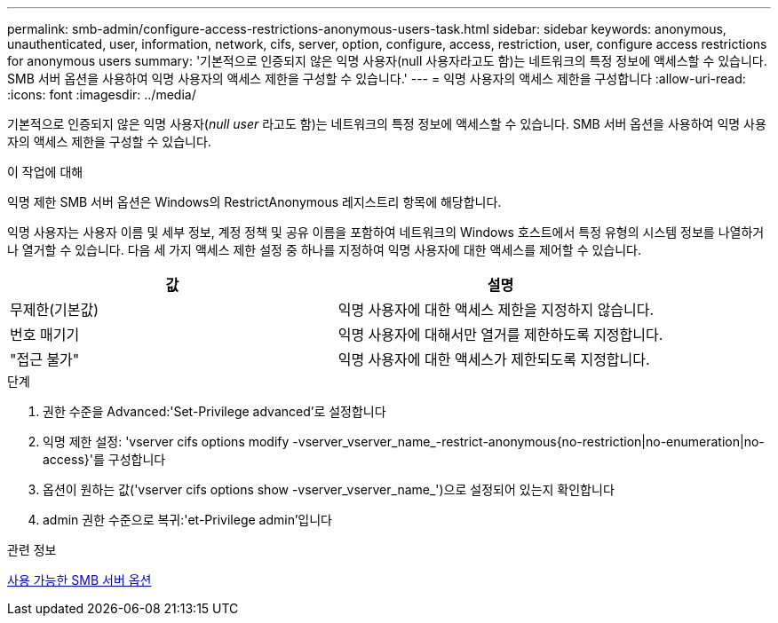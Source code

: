 ---
permalink: smb-admin/configure-access-restrictions-anonymous-users-task.html 
sidebar: sidebar 
keywords: anonymous, unauthenticated, user, information, network, cifs, server, option, configure, access, restriction, user, configure access restrictions for anonymous users 
summary: '기본적으로 인증되지 않은 익명 사용자(null 사용자라고도 함)는 네트워크의 특정 정보에 액세스할 수 있습니다. SMB 서버 옵션을 사용하여 익명 사용자의 액세스 제한을 구성할 수 있습니다.' 
---
= 익명 사용자의 액세스 제한을 구성합니다
:allow-uri-read: 
:icons: font
:imagesdir: ../media/


[role="lead"]
기본적으로 인증되지 않은 익명 사용자(_null user_ 라고도 함)는 네트워크의 특정 정보에 액세스할 수 있습니다. SMB 서버 옵션을 사용하여 익명 사용자의 액세스 제한을 구성할 수 있습니다.

.이 작업에 대해
익명 제한 SMB 서버 옵션은 Windows의 RestrictAnonymous 레지스트리 항목에 해당합니다.

익명 사용자는 사용자 이름 및 세부 정보, 계정 정책 및 공유 이름을 포함하여 네트워크의 Windows 호스트에서 특정 유형의 시스템 정보를 나열하거나 열거할 수 있습니다. 다음 세 가지 액세스 제한 설정 중 하나를 지정하여 익명 사용자에 대한 액세스를 제어할 수 있습니다.

|===
| 값 | 설명 


 a| 
무제한(기본값)
 a| 
익명 사용자에 대한 액세스 제한을 지정하지 않습니다.



 a| 
번호 매기기
 a| 
익명 사용자에 대해서만 열거를 제한하도록 지정합니다.



 a| 
"접근 불가"
 a| 
익명 사용자에 대한 액세스가 제한되도록 지정합니다.

|===
.단계
. 권한 수준을 Advanced:'Set-Privilege advanced'로 설정합니다
. 익명 제한 설정: 'vserver cifs options modify -vserver_vserver_name_-restrict-anonymous{no-restriction|no-enumeration|no-access}'를 구성합니다
. 옵션이 원하는 값('vserver cifs options show -vserver_vserver_name_')으로 설정되어 있는지 확인합니다
. admin 권한 수준으로 복귀:'et-Privilege admin'입니다


.관련 정보
xref:server-options-reference.adoc[사용 가능한 SMB 서버 옵션]
